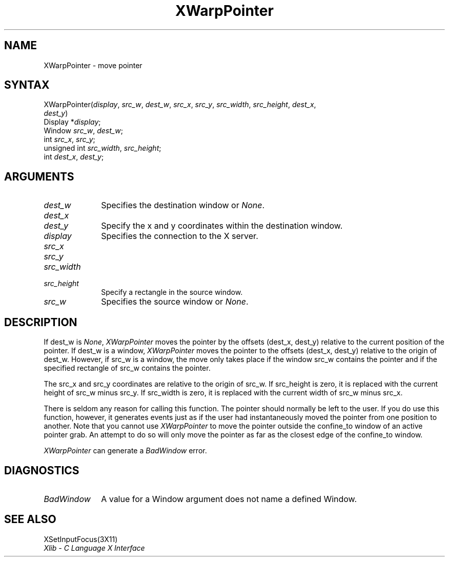 .\"
.\" *****************************************************************
.\" *                                                               *
.\" *    Copyright (c) Digital Equipment Corporation, 1991, 1994    *
.\" *                                                               *
.\" *   All Rights Reserved.  Unpublished rights  reserved  under   *
.\" *   the copyright laws of the United States.                    *
.\" *                                                               *
.\" *   The software contained on this media  is  proprietary  to   *
.\" *   and  embodies  the  confidential  technology  of  Digital   *
.\" *   Equipment Corporation.  Possession, use,  duplication  or   *
.\" *   dissemination of the software and media is authorized only  *
.\" *   pursuant to a valid written license from Digital Equipment  *
.\" *   Corporation.                                                *
.\" *                                                               *
.\" *   RESTRICTED RIGHTS LEGEND   Use, duplication, or disclosure  *
.\" *   by the U.S. Government is subject to restrictions  as  set  *
.\" *   forth in Subparagraph (c)(1)(ii)  of  DFARS  252.227-7013,  *
.\" *   or  in  FAR 52.227-19, as applicable.                       *
.\" *                                                               *
.\" *****************************************************************
.\"
.\"
.\" HISTORY
.\"
.ds xT X Toolkit Intrinsics \- C Language Interface
.ds xW Athena X Widgets \- C Language X Toolkit Interface
.ds xL Xlib \- C Language X Interface
.ds xC Inter-Client Communication Conventions Manual
.na
.de Ds
.nf
.\\$1D \\$2 \\$1
.ft 1
.\".ps \\n(PS
.\".if \\n(VS>=40 .vs \\n(VSu
.\".if \\n(VS<=39 .vs \\n(VSp
..
.de De
.ce 0
.if \\n(BD .DF
.nr BD 0
.in \\n(OIu
.if \\n(TM .ls 2
.sp \\n(DDu
.fi
..
.de FD
.LP
.KS
.TA .5i 3i
.ta .5i 3i
.nf
..
.de FN
.fi
.KE
.LP
..
.de IN		\" send an index entry to the stderr
..
.de C{
.KS
.nf
.D
.\"
.\"	choose appropriate monospace font
.\"	the imagen conditional, 480,
.\"	may be changed to L if LB is too
.\"	heavy for your eyes...
.\"
.ie "\\*(.T"480" .ft L
.el .ie "\\*(.T"300" .ft L
.el .ie "\\*(.T"202" .ft PO
.el .ie "\\*(.T"aps" .ft CW
.el .ft R
.ps \\n(PS
.ie \\n(VS>40 .vs \\n(VSu
.el .vs \\n(VSp
..
.de C}
.DE
.R
..
.de Pn
.ie t \\$1\fB\^\\$2\^\fR\\$3
.el \\$1\fI\^\\$2\^\fP\\$3
..
.de ZN
.ie t \fB\^\\$1\^\fR\\$2
.el \fI\^\\$1\^\fP\\$2
..
.de NT
.ne 7
.ds NO Note
.if \\n(.$>$1 .if !'\\$2'C' .ds NO \\$2
.if \\n(.$ .if !'\\$1'C' .ds NO \\$1
.ie n .sp
.el .sp 10p
.TB
.ce
\\*(NO
.ie n .sp
.el .sp 5p
.if '\\$1'C' .ce 99
.if '\\$2'C' .ce 99
.in +5n
.ll -5n
.R
..
.		\" Note End -- doug kraft 3/85
.de NE
.ce 0
.in -5n
.ll +5n
.ie n .sp
.el .sp 10p
..
.ny0
.TH XWarpPointer 3X11 "Release 5" "X Version 11" "XLIB FUNCTIONS"
.SH NAME
XWarpPointer \- move pointer
.SH SYNTAX
.\" $Header: /usr/sde/x11/rcs/x11/src/./man/Xlib/XWarpPntr.man,v 1.2 91/12/15 12:42:16 devrcs Exp $
.\" $Header: /usr/sde/x11/rcs/x11/src/./man/Xlib/XWarpPntr.man,v 1.2 91/12/15 12:42:16 devrcs Exp $
XWarpPointer\^(\^\fIdisplay\fP, \fIsrc_w\fP\^, \fIdest_w\fP\^, \fIsrc_x\fP\^, \fIsrc_y\fP\^, \fIsrc_width\fP\^, \fIsrc_height\fP\^, \fIdest_x\fP\^, 
.br
                \fIdest_y\fP\^)
.br
        Display *\fIdisplay\fP\^;
.br
        Window \fIsrc_w\fP\^, \fIdest_w\fP\^;
.br
        int \fIsrc_x\fP\^, \fIsrc_y\fP\^;
.br
        unsigned int \fIsrc_width\fP\^, \fIsrc_height\fP\^;
.br
        int \fIdest_x\fP\^, \fIdest_y\fP\^;
.SH ARGUMENTS
.\" $Header: /usr/sde/x11/rcs/x11/src/./man/Xlib/XWarpPntr.man,v 1.2 91/12/15 12:42:16 devrcs Exp $
.IP \fIdest_w\fP 1i
Specifies the destination window or
.ZN None .
.\" $Header: /usr/sde/x11/rcs/x11/src/./man/Xlib/XWarpPntr.man,v 1.2 91/12/15 12:42:16 devrcs Exp $
.IP \fIdest_x\fP 1i
.br
.ns
.IP \fIdest_y\fP 1i
Specify the x and y coordinates within the destination window.
.\" $Header: /usr/sde/x11/rcs/x11/src/./man/Xlib/XWarpPntr.man,v 1.2 91/12/15 12:42:16 devrcs Exp $
.IP \fIdisplay\fP 1i
Specifies the connection to the X server.
.\" $Header: /usr/sde/x11/rcs/x11/src/./man/Xlib/XWarpPntr.man,v 1.2 91/12/15 12:42:16 devrcs Exp $
.IP \fIsrc_x\fP 1i
.br
.ns
.IP \fIsrc_y\fP 1i
.br
.ns
.IP \fIsrc_width\fP 1i
.br
.ns
.IP \fIsrc_height\fP 1i
Specify a rectangle in the source window.
.\" $Header: /usr/sde/x11/rcs/x11/src/./man/Xlib/XWarpPntr.man,v 1.2 91/12/15 12:42:16 devrcs Exp $
.IP \fIsrc_w\fP 1i
Specifies the source window or
.ZN None .
.SH DESCRIPTION
.\" $Header: /usr/sde/x11/rcs/x11/src/./man/Xlib/XWarpPntr.man,v 1.2 91/12/15 12:42:16 devrcs Exp $
If dest_w is
.ZN None ,
.ZN XWarpPointer
moves the pointer by the offsets (dest_x, dest_y) relative to the current
position of the pointer.
If dest_w is a window,
.ZN XWarpPointer
moves the pointer to the offsets (dest_x, dest_y) relative to the origin of
dest_w.
However, if src_w is a window,
the move only takes place if the window src_w contains the pointer 
and if the specified rectangle of src_w contains the pointer.
.LP
The src_x and src_y coordinates are relative to the origin of src_w.
If src_height is zero,
it is replaced with the current height of src_w minus src_y.
If src_width is zero,
it is replaced with the current width of src_w minus src_x.
.LP
There is seldom any reason for calling this function. 
The pointer should normally be left to the user.
If you do use this function, however, it generates events just as if the user
had instantaneously moved the pointer from one position to another.
Note that you cannot use
.ZN XWarpPointer
to move the pointer outside the confine_to window of an active pointer grab.
An attempt to do so will only move the pointer as far as the closest edge of the
confine_to window. 
.LP
.ZN XWarpPointer
can generate a
.ZN BadWindow 
error.
.SH DIAGNOSTICS
.\" $Header: /usr/sde/x11/rcs/x11/src/./man/Xlib/XWarpPntr.man,v 1.2 91/12/15 12:42:16 devrcs Exp $
.TP 1i
.ZN BadWindow
A value for a Window argument does not name a defined Window.
.SH "SEE ALSO"
XSetInputFocus(3X11)
.br
\fI\*(xL\fP
